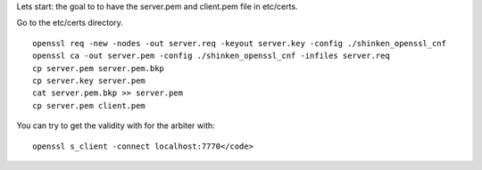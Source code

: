 .. _ssl_certificates:

Lets start: the goal to to have the server.pem and client.pem file in etc/certs.

Go to the etc/certs directory.
  
::

  
   openssl req -new -nodes -out server.req -keyout server.key -config ./shinken_openssl_cnf
   openssl ca -out server.pem -config ./shinken_openssl_cnf -infiles server.req
   cp server.pem server.pem.bkp
   cp server.key server.pem
   cat server.pem.bkp >> server.pem
   cp server.pem client.pem
  
  
You can try to get the validity with for the arbiter with:
   
::

  openssl s_client -connect localhost:7770</code>
